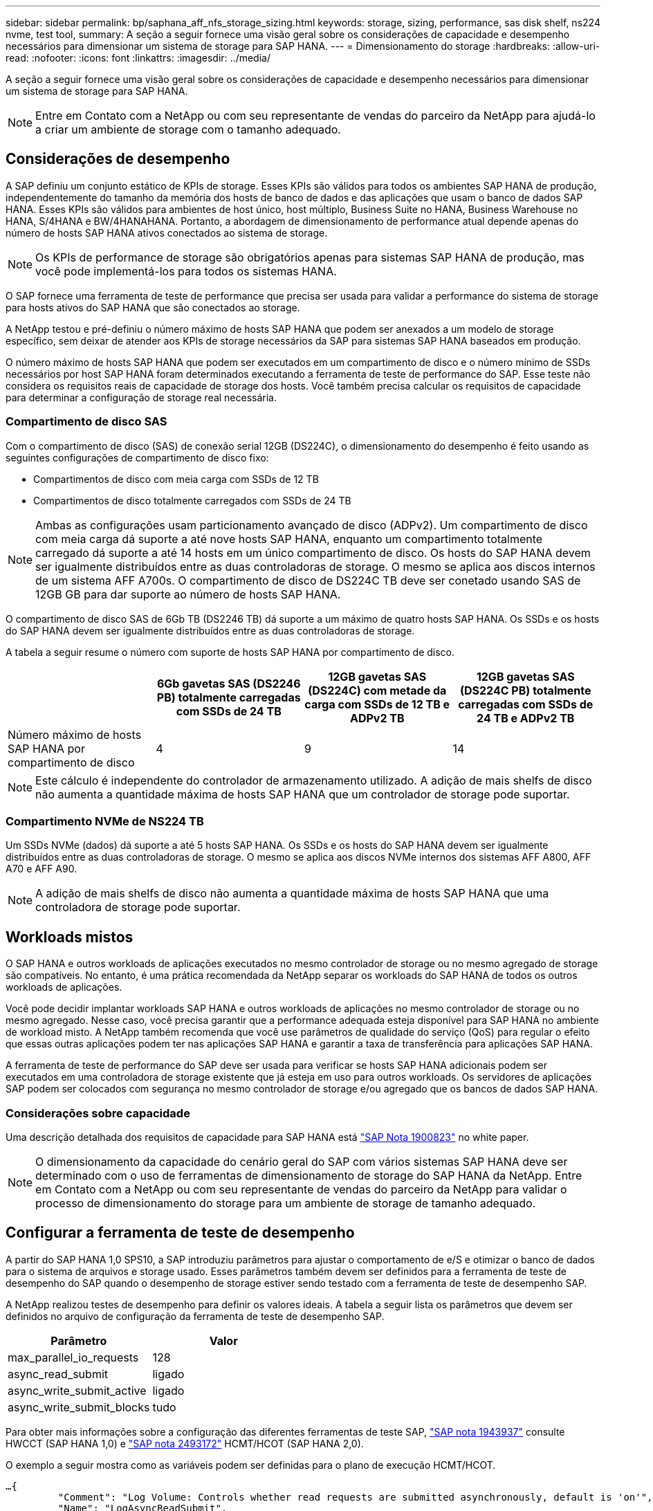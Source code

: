 ---
sidebar: sidebar 
permalink: bp/saphana_aff_nfs_storage_sizing.html 
keywords: storage, sizing, performance, sas disk shelf, ns224 nvme, test tool, 
summary: A seção a seguir fornece uma visão geral sobre os considerações de capacidade e desempenho necessários para dimensionar um sistema de storage para SAP HANA. 
---
= Dimensionamento do storage
:hardbreaks:
:allow-uri-read: 
:nofooter: 
:icons: font
:linkattrs: 
:imagesdir: ../media/


[role="lead"]
A seção a seguir fornece uma visão geral sobre os considerações de capacidade e desempenho necessários para dimensionar um sistema de storage para SAP HANA.


NOTE: Entre em Contato com a NetApp ou com seu representante de vendas do parceiro da NetApp para ajudá-lo a criar um ambiente de storage com o tamanho adequado.



== Considerações de desempenho

A SAP definiu um conjunto estático de KPIs de storage. Esses KPIs são válidos para todos os ambientes SAP HANA de produção, independentemente do tamanho da memória dos hosts de banco de dados e das aplicações que usam o banco de dados SAP HANA. Esses KPIs são válidos para ambientes de host único, host múltiplo, Business Suite no HANA, Business Warehouse no HANA, S/4HANA e BW/4HANAHANA. Portanto, a abordagem de dimensionamento de performance atual depende apenas do número de hosts SAP HANA ativos conectados ao sistema de storage.


NOTE: Os KPIs de performance de storage são obrigatórios apenas para sistemas SAP HANA de produção, mas você pode implementá-los para todos os sistemas HANA.

O SAP fornece uma ferramenta de teste de performance que precisa ser usada para validar a performance do sistema de storage para hosts ativos do SAP HANA que são conectados ao storage.

A NetApp testou e pré-definiu o número máximo de hosts SAP HANA que podem ser anexados a um modelo de storage específico, sem deixar de atender aos KPIs de storage necessários da SAP para sistemas SAP HANA baseados em produção.

O número máximo de hosts SAP HANA que podem ser executados em um compartimento de disco e o número mínimo de SSDs necessários por host SAP HANA foram determinados executando a ferramenta de teste de performance do SAP. Esse teste não considera os requisitos reais de capacidade de storage dos hosts. Você também precisa calcular os requisitos de capacidade para determinar a configuração de storage real necessária.



=== Compartimento de disco SAS

Com o compartimento de disco (SAS) de conexão serial 12GB (DS224C), o dimensionamento do desempenho é feito usando as seguintes configurações de compartimento de disco fixo:

* Compartimentos de disco com meia carga com SSDs de 12 TB
* Compartimentos de disco totalmente carregados com SSDs de 24 TB



NOTE: Ambas as configurações usam particionamento avançado de disco (ADPv2). Um compartimento de disco com meia carga dá suporte a até nove hosts SAP HANA, enquanto um compartimento totalmente carregado dá suporte a até 14 hosts em um único compartimento de disco. Os hosts do SAP HANA devem ser igualmente distribuídos entre as duas controladoras de storage. O mesmo se aplica aos discos internos de um sistema AFF A700s. O compartimento de disco de DS224C TB deve ser conetado usando SAS de 12GB GB para dar suporte ao número de hosts SAP HANA.

O compartimento de disco SAS de 6Gb TB (DS2246 TB) dá suporte a um máximo de quatro hosts SAP HANA. Os SSDs e os hosts do SAP HANA devem ser igualmente distribuídos entre as duas controladoras de storage.

A tabela a seguir resume o número com suporte de hosts SAP HANA por compartimento de disco.

|===
|  | 6Gb gavetas SAS (DS2246 PB) totalmente carregadas com SSDs de 24 TB | 12GB gavetas SAS (DS224C) com metade da carga com SSDs de 12 TB e ADPv2 TB | 12GB gavetas SAS (DS224C PB) totalmente carregadas com SSDs de 24 TB e ADPv2 TB 


| Número máximo de hosts SAP HANA por compartimento de disco | 4 | 9 | 14 
|===

NOTE: Este cálculo é independente do controlador de armazenamento utilizado. A adição de mais shelfs de disco não aumenta a quantidade máxima de hosts SAP HANA que um controlador de storage pode suportar.



=== Compartimento NVMe de NS224 TB

Um SSDs NVMe (dados) dá suporte a até 5 hosts SAP HANA. Os SSDs e os hosts do SAP HANA devem ser igualmente distribuídos entre as duas controladoras de storage. O mesmo se aplica aos discos NVMe internos dos sistemas AFF A800, AFF A70 e AFF A90.


NOTE: A adição de mais shelfs de disco não aumenta a quantidade máxima de hosts SAP HANA que uma controladora de storage pode suportar.



== Workloads mistos

O SAP HANA e outros workloads de aplicações executados no mesmo controlador de storage ou no mesmo agregado de storage são compatíveis. No entanto, é uma prática recomendada da NetApp separar os workloads do SAP HANA de todos os outros workloads de aplicações.

Você pode decidir implantar workloads SAP HANA e outros workloads de aplicações no mesmo controlador de storage ou no mesmo agregado. Nesse caso, você precisa garantir que a performance adequada esteja disponível para SAP HANA no ambiente de workload misto. A NetApp também recomenda que você use parâmetros de qualidade do serviço (QoS) para regular o efeito que essas outras aplicações podem ter nas aplicações SAP HANA e garantir a taxa de transferência para aplicações SAP HANA.

A ferramenta de teste de performance do SAP deve ser usada para verificar se hosts SAP HANA adicionais podem ser executados em uma controladora de storage existente que já esteja em uso para outros workloads. Os servidores de aplicações SAP podem ser colocados com segurança no mesmo controlador de storage e/ou agregado que os bancos de dados SAP HANA.



=== Considerações sobre capacidade

Uma descrição detalhada dos requisitos de capacidade para SAP HANA está https://launchpad.support.sap.com/#/notes/1900823["SAP Nota 1900823"^] no white paper.


NOTE: O dimensionamento da capacidade do cenário geral do SAP com vários sistemas SAP HANA deve ser determinado com o uso de ferramentas de dimensionamento de storage do SAP HANA da NetApp. Entre em Contato com a NetApp ou com seu representante de vendas do parceiro da NetApp para validar o processo de dimensionamento do storage para um ambiente de storage de tamanho adequado.



== Configurar a ferramenta de teste de desempenho

A partir do SAP HANA 1,0 SPS10, a SAP introduziu parâmetros para ajustar o comportamento de e/S e otimizar o banco de dados para o sistema de arquivos e storage usado. Esses parâmetros também devem ser definidos para a ferramenta de teste de desempenho do SAP quando o desempenho de storage estiver sendo testado com a ferramenta de teste de desempenho SAP.

A NetApp realizou testes de desempenho para definir os valores ideais. A tabela a seguir lista os parâmetros que devem ser definidos no arquivo de configuração da ferramenta de teste de desempenho SAP.

|===
| Parâmetro | Valor 


| max_parallel_io_requests | 128 


| async_read_submit | ligado 


| async_write_submit_active | ligado 


| async_write_submit_blocks | tudo 
|===
Para obter mais informações sobre a configuração das diferentes ferramentas de teste SAP, https://service.sap.com/sap/support/notes/1943937["SAP nota 1943937"^] consulte HWCCT (SAP HANA 1,0) e https://launchpad.support.sap.com/["SAP nota 2493172"^] HCMT/HCOT (SAP HANA 2,0).

O exemplo a seguir mostra como as variáveis podem ser definidas para o plano de execução HCMT/HCOT.

....
…{
         "Comment": "Log Volume: Controls whether read requests are submitted asynchronously, default is 'on'",
         "Name": "LogAsyncReadSubmit",
         "Value": "on",
         "Request": "false"
      },
      {
         "Comment": "Data Volume: Controls whether read requests are submitted asynchronously, default is 'on'",
         "Name": "DataAsyncReadSubmit",
         "Value": "on",
         "Request": "false"
      },
      {
         "Comment": "Log Volume: Controls whether write requests can be submitted asynchronously",
         "Name": "LogAsyncWriteSubmitActive",
         "Value": "on",
         "Request": "false"
      },
      {
         "Comment": "Data Volume: Controls whether write requests can be submitted asynchronously",
         "Name": "DataAsyncWriteSubmitActive",
         "Value": "on",
         "Request": "false"
      },
      {
         "Comment": "Log Volume: Controls which blocks are written asynchronously. Only relevant if AsyncWriteSubmitActive is 'on' or 'auto' and file system is flagged as requiring asynchronous write submits",
         "Name": "LogAsyncWriteSubmitBlocks",
         "Value": "all",
         "Request": "false"
      },
      {
         "Comment": "Data Volume: Controls which blocks are written asynchronously. Only relevant if AsyncWriteSubmitActive is 'on' or 'auto' and file system is flagged as requiring asynchronous write submits",
         "Name": "DataAsyncWriteSubmitBlocks",
         "Value": "all",
         "Request": "false"
      },
      {
         "Comment": "Log Volume: Maximum number of parallel I/O requests per completion queue",
         "Name": "LogExtMaxParallelIoRequests",
         "Value": "128",
         "Request": "false"
      },
      {
         "Comment": "Data Volume: Maximum number of parallel I/O requests per completion queue",
         "Name": "DataExtMaxParallelIoRequests",
         "Value": "128",
         "Request": "false"
      }, …
....
Essas variáveis devem ser usadas para a configuração do teste. Este é geralmente o caso com os planos de execução predefinidos que o SAP entrega com a ferramenta HCMT/HCOT. O exemplo a seguir para um teste de gravação de log 4K é de um plano de execução.

....
…
      {
         "ID": "D664D001-933D-41DE-A904F304AEB67906",
         "Note": "File System Write Test",
         "ExecutionVariants": [
            {
               "ScaleOut": {
                  "Port": "${RemotePort}",
                  "Hosts": "${Hosts}",
                  "ConcurrentExecution": "${FSConcurrentExecution}"
               },
               "RepeatCount": "${TestRepeatCount}",
               "Description": "4K Block, Log Volume 5GB, Overwrite",
               "Hint": "Log",
               "InputVector": {
                  "BlockSize": 4096,
                  "DirectoryName": "${LogVolume}",
                  "FileOverwrite": true,
                  "FileSize": 5368709120,
                  "RandomAccess": false,
                  "RandomData": true,
                  "AsyncReadSubmit": "${LogAsyncReadSubmit}",
                  "AsyncWriteSubmitActive": "${LogAsyncWriteSubmitActive}",
                  "AsyncWriteSubmitBlocks": "${LogAsyncWriteSubmitBlocks}",
                  "ExtMaxParallelIoRequests": "${LogExtMaxParallelIoRequests}",
                  "ExtMaxSubmitBatchSize": "${LogExtMaxSubmitBatchSize}",
                  "ExtMinSubmitBatchSize": "${LogExtMinSubmitBatchSize}",
                  "ExtNumCompletionQueues": "${LogExtNumCompletionQueues}",
                  "ExtNumSubmitQueues": "${LogExtNumSubmitQueues}",
                  "ExtSizeKernelIoQueue": "${ExtSizeKernelIoQueue}"
               }
            }, …
....


== Visão geral do processo de dimensionamento de armazenamento

O número de discos por host HANA e a densidade de host do SAP HANA para cada modelo de storage foram determinados com a ferramenta de teste de performance.

O processo de dimensionamento exige detalhes como o número de hosts SAP HANA de produção e não produção, o tamanho da RAM de cada host e a retenção de backup das cópias Snapshot baseadas em storage. O número de hosts do SAP HANA determina o controlador de storage e o número de discos necessários.

O tamanho da RAM, o tamanho líquido dos dados no disco de cada host SAP HANA e o período de retenção do backup de cópia Snapshot são usados como entradas durante o dimensionamento da capacidade.

A figura a seguir resume o processo de dimensionamento.

image:saphana_aff_nfs_image9.jpg["Figura que mostra a caixa de diálogo de entrada/saída ou que representa o conteúdo escrito"]
